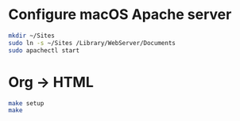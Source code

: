 * Configure macOS Apache server
#+BEGIN_SRC sh
mkdir ~/Sites
sudo ln -s ~/Sites /Library/WebServer/Documents
sudo apachectl start
#+END_SRC
* Org -> HTML
#+BEGIN_SRC sh
make setup
make
#+END_SRC
